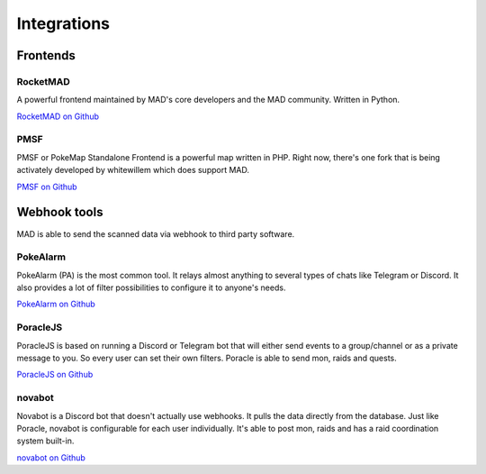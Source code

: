 ============
Integrations
============


.. _sec_frontends:

Frontends
====================

RocketMAD
-------------

A powerful frontend maintained by MAD's core developers and the MAD community. Written in Python.

`RocketMAD on Github <https://github.com/cecpk/Rocketmad>`_

PMSF
----

PMSF or PokeMap Standalone Frontend is a powerful map written in PHP. Right now, there's one fork
that is being activately developed by whitewillem which does support MAD.

`PMSF on Github <https://github.com/whitewillem/PMSF>`_

Webhook tools
=============

MAD is able to send the scanned data via webhook to third party software.

PokeAlarm
---------

PokeAlarm (PA) is the most common tool. It relays almost anything to several types of chats like Telegram or Discord. It also provides a lot of filter possibilities to configure it to anyone's needs.

`PokeAlarm on Github <https://github.com/PokeAlarm/PokeAlarm>`_

PoracleJS
---------

PoracleJS is based on running a Discord or Telegram bot that will either send events to a group/channel or as a private message to you. So every user can set their own filters. Poracle is able to send mon, raids and quests.

`PoracleJS on Github <https://github.com/KartulUdus/PoracleJS>`_

novabot
-------

Novabot is a Discord bot that doesn't actually use webhooks. It pulls the data directly from the database. Just like Poracle, novabot is configurable for each user individually. It's able to post mon, raids and has a raid coordination system built-in.

`novabot on Github <https://github.com/novskey/novabot>`_
